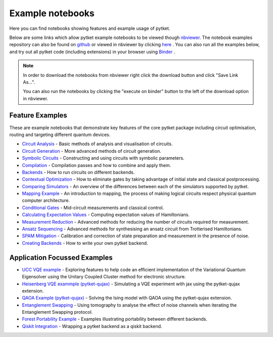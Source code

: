 Example notebooks
=================

Here you can find notebooks showing features and example usage of pytket.

Below are some links which allow pytket example notebooks to be viewed though `nbviewer <https://nbviewer.org/>`_. The notebook examples repository can also be found on `github <https://github.com/CQCL/pytket/tree/main/examples>`_ or viewed in nbviewer by clicking `here <https://nbviewer.org/github/CQCL/pytket/tree/main/examples/>`_ .
You can also run all the examples below, and try out all pytket code (including extensions) in your browser using `Binder <https://mybinder.org/v2/gh/CQCL/pytket/main?filepath=examples>`_ .

.. note:: 
    In order to download the notebooks from nbviewer right click the download button and click "Save Link As...".
    
    You can also run the notebooks by clicking the "execute on binder" button to the left of the download option in nbviewer.

Feature Examples
----------------

These are example notebooks that demonstrate key features of the core pytket package including circuit optimisation, routing and targeting different quantum devices.

* `Circuit Analysis <https://nbviewer.org/github/CQCL/pytket/blob/main/examples/circuit_analysis_example.ipynb>`_ - Basic methods of analysis and visualisation of circuits.

* `Circuit Generation <https://nbviewer.org/github/CQCL/pytket/blob/main/examples/circuit_generation_example.ipynb>`_ - More advanced methods of circuit generation.

* `Symbolic Circuits <https://nbviewer.org/github/CQCL/pytket/blob/main/examples/symbolics_example.ipynb>`_ - Constructing and using circuits with symbolic parameters.

* `Compilation <https://nbviewer.org/github/CQCL/pytket/blob/main/examples/compilation_example.ipynb>`_ - Compilation passes and how to combine and apply them.

* `Backends <https://nbviewer.org/github/CQCL/pytket/blob/main/examples/backends_example.ipynb>`_ - How to run circuits on different backends.

* `Contextual Optimization <https://nbviewer.org/github/CQCL/pytket/blob/main/examples/contextual_optimization.ipynb>`_ - How to eliminate gates by taking advantage of initial state and classical postprocessing.

* `Comparing Simulators <https://nbviewer.org/github/CQCL/pytket/blob/main/examples/comparing_simulators.ipynb>`_ - An overview of the differences between each of the simulators supported by pytket.

* `Mapping Example <https://nbviewer.org/github/CQCL/pytket/blob/main/examples/mapping_example.ipynb>`_ - An introduction to mapping, the process of making logical circuits respect physical quantum computer architecture.

* `Conditional Gates <https://nbviewer.org/github/CQCL/pytket/blob/main/examples/conditional_gate_example.ipynb>`_ - Mid-circuit measurements and classical control.

* `Calculating Expectation Values <https://nbviewer.org/github/CQCL/pytket/blob/main/examples/expectation_value_example.ipynb>`_ - Computing expectation values of Hamiltonians.

* `Measurement Reduction <https://nbviewer.org/github/CQCL/pytket/blob/main/examples/measurement_reduction_example.ipynb>`_ - Advanced methods for reducing the number of circuits required for measurement.

* `Ansatz Sequencing <https://nbviewer.org/github/CQCL/pytket/blob/main/examples/ansatz_sequence_example.ipynb>`_ - Advanced methods for synthesising an ansatz circuit from Trotterised Hamiltonians.

* `SPAM Mitigation <https://nbviewer.org/github/CQCL/pytket/blob/main/examples/spam_example.ipynb>`_ - Calibration and correction of state preparation and measurement in the presence of noise.

* `Creating Backends <https://nbviewer.org/github/CQCL/pytket/blob/main/examples/creating_backends.ipynb>`_ - How to write your own pytket backend. 

Application Focussed Examples
-----------------------------

* `UCC VQE example <https://nbviewer.org/github/CQCL/pytket/blob/main/examples/ucc_vqe.ipynb>`_ - Exploring features to help code an efficient implementation of the Variational Quantum Eigensolver using the Unitary Coupled Cluster method for electronic structure.

* `Heisenberg VQE exammple (pytket-qujax) <https://nbviewer.org/github/CQCL/pytket/blob/main/examples/pytket-qujax_heisenberg_vqe.ipynb>`_ - Simulating a VQE experiment with jax using the pytket-qujax extension.

* `QAOA Example (pytket-qujax) <https://nbviewer.org/github/CQCL/pytket/blob/main/examples/pytket-qujax_qaoa.ipynb>`_ - Solving the Ising model with QAOA using the pytket-qujax extension.

* `Entanglement Swapping <https://nbviewer.org/github/CQCL/pytket/blob/main/examples/entanglement_swapping.ipynb>`_ - Using tomography to analyse the effect of noise channels when iterating the Entanglement Swapping protocol.

* `Forest Portability Example <https://nbviewer.org/github/CQCL/pytket/blob/main/examples/Forest_portability_example.ipynb>`_ - Examples illustrating portability between different backends.

* `Qiskit Integration <https://nbviewer.org/github/CQCL/pytket/blob/main/examples/qiskit_integration.ipynb>`_ - Wrapping a pytket backend as a qiskit backend.